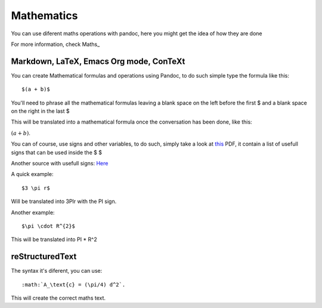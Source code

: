 Mathematics
===========

You can use diferent maths operations with pandoc, here you might get the idea of how they are done

For more information, check Maths_

.. Maths: http://pandoc.org/README.html#math

Markdown, LaTeX, Emacs Org mode, ConTeXt
----------------------------------------

You can create Mathematical formulas and operations using Pandoc, to do such simple type the formula like this:
::
  $(a + b)$

You'll need to phrase all the mathematical formulas leaving a blank space on the left before the first $ and
a blank space on the right in the last $

This will be translated into a mathematical formula once the conversation has been done, like this:

:math:`(a + b)`.

You can of course, use signs and other variables, to do such, simply take a look at this_ PDF, it contain a list of usefull
signs that can be used inside the $ $

.. _this: ftp://ftp.ams.org/pub/tex/doc/amsmath/short-math-guide.pdf

Another source with usefull signs: Here_

.. _Here: http://web.ift.uib.no/Teori/KURS/WRK/TeX/symALL.html

A quick example:
::
  $3 \pi r$
  
Will be translated into 3PIr with the PI sign.

Another example:
::
  $\pi \cdot R^{2}$
  
This will be translated into PI * R^2

reStructuredText
----------------

The syntax it's diferent, you can use:
::
  :math:`A_\text{c} = (\pi/4) d^2`.

This will create the correct maths text.

